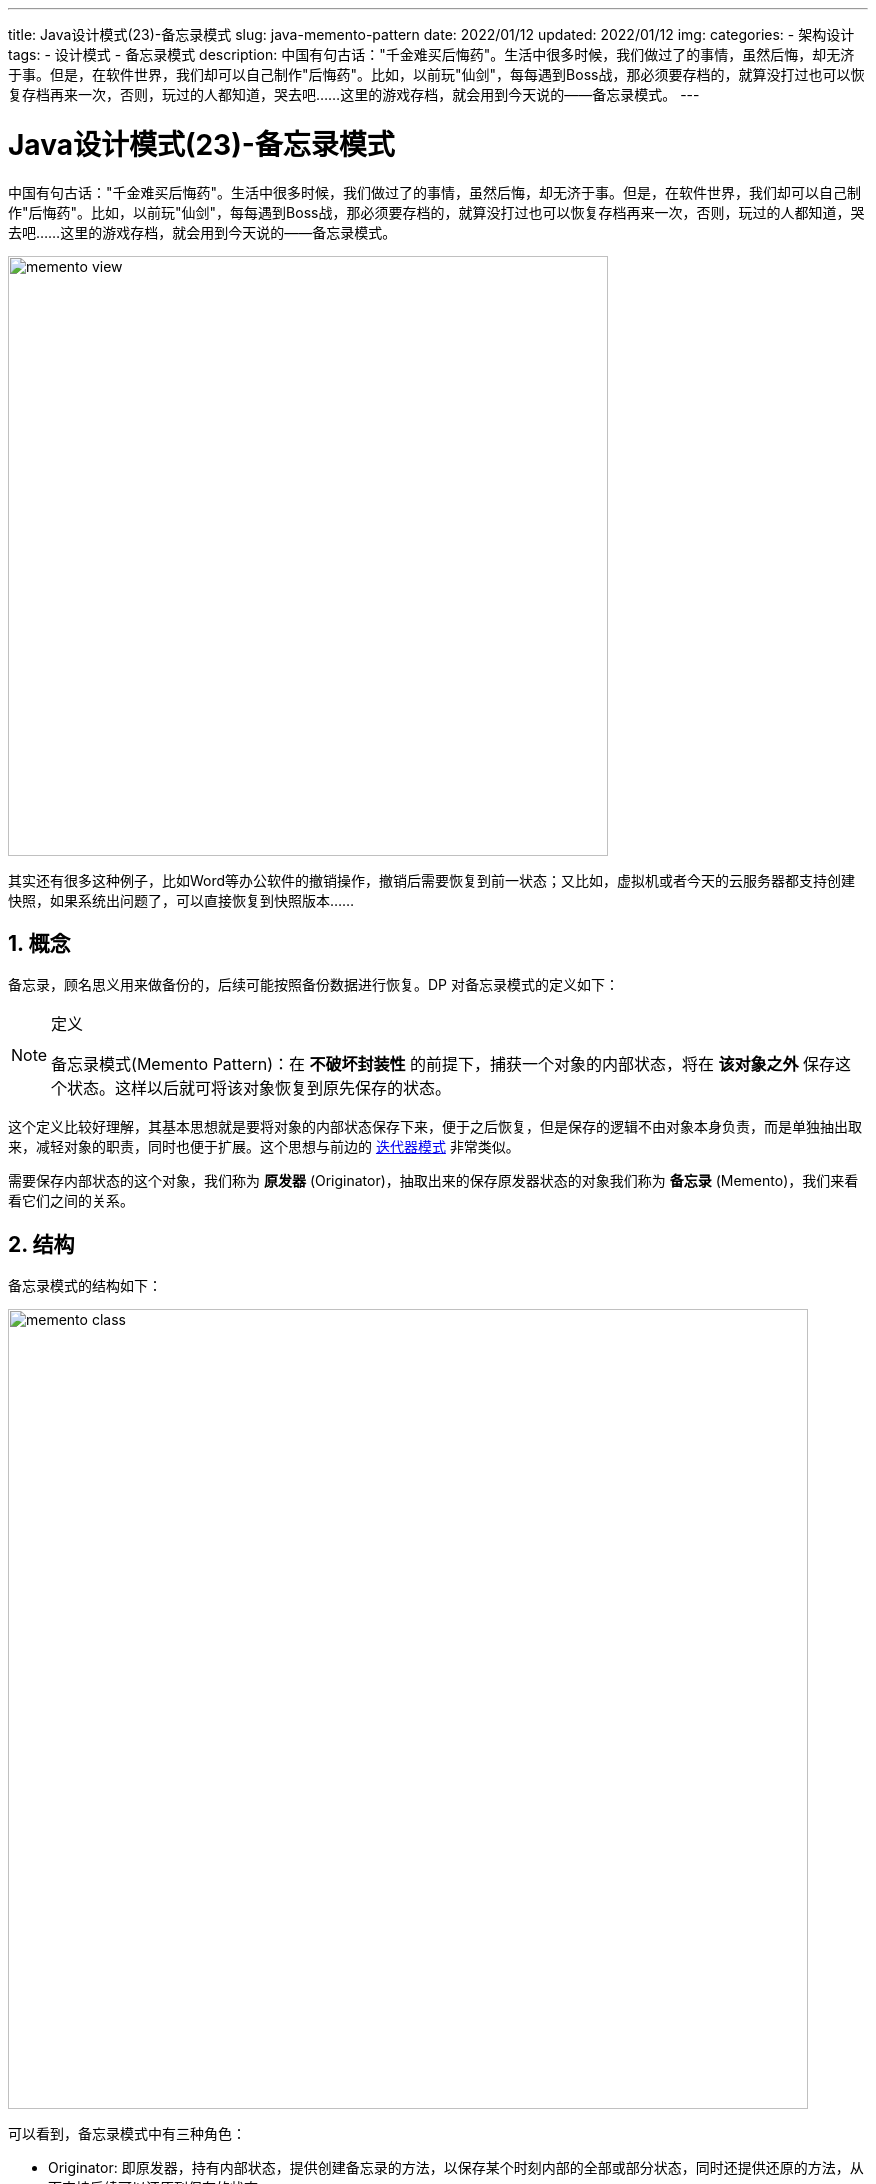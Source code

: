 ---
title: Java设计模式(23)-备忘录模式
slug: java-memento-pattern
date: 2022/01/12
updated: 2022/01/12
img:
categories:
  - 架构设计
tags:
  - 设计模式
  - 备忘录模式
description: 中国有句古话："千金难买后悔药"。生活中很多时候，我们做过了的事情，虽然后悔，却无济于事。但是，在软件世界，我们却可以自己制作"后悔药"。比如，以前玩"仙剑"，每每遇到Boss战，那必须要存档的，就算没打过也可以恢复存档再来一次，否则，玩过的人都知道，哭去吧……这里的游戏存档，就会用到今天说的——备忘录模式。
---

= Java设计模式(23)-备忘录模式
:key_word: 设计模式,备忘录模式
:author: belonk.com
:email: belonk@126.com
:date: 2022/01/12
:revision: 1.0
:website: https://belonk.com
:toc:
:toclevels: 4
:toc-title: 目录
:icons: font
:numbered:
:doctype: article
:encoding: utf-8
:imagesdir:
:tabsize: 4

中国有句古话："千金难买后悔药"。生活中很多时候，我们做过了的事情，虽然后悔，却无济于事。但是，在软件世界，我们却可以自己制作"后悔药"。比如，以前玩"仙剑"，每每遇到Boss战，那必须要存档的，就算没打过也可以恢复存档再来一次，否则，玩过的人都知道，哭去吧……这里的游戏存档，就会用到今天说的——备忘录模式。

image::/images/attachment/designpattern/memento-view.png[width="600"]

其实还有很多这种例子，比如Word等办公软件的撤销操作，撤销后需要恢复到前一状态；又比如，虚拟机或者今天的云服务器都支持创建快照，如果系统出问题了，可以直接恢复到快照版本……

== 概念

备忘录，顾名思义用来做备份的，后续可能按照备份数据进行恢复。DP 对备忘录模式的定义如下：

[NOTE]
====
.定义
备忘录模式(Memento Pattern)：在 *不破坏封装性* 的前提下，捕获一个对象的内部状态，将在 *该对象之外* 保存这个状态。这样以后就可将该对象恢复到原先保存的状态。
====

这个定义比较好理解，其基本思想就是要将对象的内部状态保存下来，便于之后恢复，但是保存的逻辑不由对象本身负责，而是单独抽出取来，减轻对象的职责，同时也便于扩展。这个思想与前边的 <</2022/01/11/java-mediator-pattern#, 迭代器模式>> 非常类似。

需要保存内部状态的这个对象，我们称为 *原发器* (Originator)，抽取出来的保存原发器状态的对象我们称为 *备忘录* (Memento)，我们来看看它们之间的关系。

== 结构

备忘录模式的结构如下：

image::/images/attachment/designpattern/memento-class.png[width="800"]

可以看到，备忘录模式中有三种角色：

* Originator: 即原发器，持有内部状态，提供创建备忘录的方法，以保存某个时刻内部的全部或部分状态，同时还提供还原的方法，从而支持后续可以还原到保存的状态
* Memento: 备忘录对象，它存储 Originator 的状态，但要求它能够防止除了 Originator 之外的对象访问备忘录
* Caretaker: 管理者，它负责管理备忘录，包括存储、删除操作，但是要求它本身不能访问和修改备忘录

[IMPORTANT]
====
.备忘录的宽窄接口
备忘录对象它要求能够防止除了 Originator 之外的对象访问备忘录，而管理者又不能访问和修改备忘录，因此，要求备忘录能够具有 *宽窄两种接口*，Originator 能够通过 *宽接口* 创建、访问、修改备忘录对象，而管理者只能使用 *窄接口* 存储、删除和允许他人查询备忘录，本身不能修改和访问备忘录。
====

备忘录模式具有如下的优缺点：

. 抽取了备忘录对象，用来保存状态，减轻了原发器的职责
. 备忘录和原发器都可以再次抽象出单独的接口，便于扩展
. 备忘录会创建多个状态的副本，可能造成很大的开销
. 管理者管理多个备忘录，但它并不知道备忘录的内部状态，一个小的管理者可能存储和删除很大的备忘录，带来大的开销

备忘录模式适用于以下场景：

. 对象需要保存自身某一时刻的状态，以便后续进行恢复
. 对象保存自身状态时不暴露其实现细节，需要保持其封装性不被破坏

== 实现

备忘录模式的实现大概有三种方式，每一种都有其适用场景。

=== 标准实现

标准实现方式，它抽取备忘录为单独的对象，由管理者来存储。我们以仙剑游戏为例，看看示例代码实现，如下：

1、定义备忘录对象

[source,java]
----
public class Memento {
	private State state;
	public Memento(State state) { // <1>
		this.state = state;
	}
	public State getState() {
		return state;
	}
	public void setState(State state) {
		this.state = state;
	}
}
----

<1> 内部存储了原发器的状态对象

2、定义原发器

.状态对象
[source,java]
----
public final class State {
	// 攻击力
	private final int ack;
	// 防御力
	private final int def;
	// 血量
	private final int hp;
	// 蓝量
	private final int mp;
	public State(int ack, int def, int hp, int mp) {
		this.ack = ack;
		this.def = def;
		this.hp = hp;
		this.mp = mp;
	}
	@Override
	public String toString() {
		return "攻击力 " + ack + ", 防御力 " + def + ", 血量 " + hp + ", 蓝量 " + mp;
	}
}
----

状态对象定义了攻击力、防御力、血量和蓝量值等属性。

.原发器对象
[source,java]
----
public class Originator {
	private State state;
	// 角色名称
	private final String name;
	// 角色称号
	private String title;
	public Originator(String name) {
		this.name = name;
	}
	public Memento createMemento() { // <1>
		return new Memento(this.state);
	}
	public void recover(Memento memento) { // <2>
		this.state = memento.getState();
	}
	// 省略getter/setter...
	@Override
	public String toString() {
		return this.name + "[" + this.title + "] : " + this.state.toString();
	}
}
----

<1> 创建备忘录对象
<2> 用备忘录恢复原发器到某一个时刻的状态

3、定义管理者

[source,java]
----
public class Caretaker {
	private Memento memento;
	public Memento getMemento() { // <1>
		return memento;
	}
	public void setMemento(Memento memento) { // <2>
		this.memento = memento;
	}
}
----

<1> 供其他对象查询存储的备忘录
<2> 存储备忘录

可以看到，管理者只是存储备忘录和提供查询接口，本身并不修改备忘录。为了简单，这里略去了删除备忘录操作。

4、客户端调用

[source,java]
----
public class MementoClient {
	public static void main(String[] args) {
		// 初始状态
		String name = "李逍遥";
		Originator originator = new Originator(name);
		originator.setState(new State(10, 10, 100, 100));
		originator.setTitle("出生小菜鸟");
		System.out.println(originator);
		// 打怪升级一段时间后
		originator.setState(new State(40, 50, 40, 10));
		originator.setTitle("江湖小虾米");
		System.out.println(originator);
		// 弄了一套装备，准备打boss
		originator.setState(new State(90, 80, 100, 100));
		originator.setTitle("武林高手");
		System.out.println(originator);
		// 存档
		Memento memento = originator.createMemento(); // <1>
		Caretaker caretaker = new Caretaker();
		caretaker.setMemento(memento); // <2>
		// 打BOSS之后，挂了，需要恢复存档
		originator.setState(new State(90, 80, 0, 0));
		System.out.println("挑战boss失败：" + originator);
		originator.recover(caretaker.getMemento()); // <3>
		System.out.println("恢复存档：" + originator);
	}
}
----

<1> 原发器创建备忘录
<2> 管理者存储备忘录
<3> 原发器从管理者那儿获取备忘录对象并恢复

上边的代码输出如下：

[source,text]
----
李逍遥[出生小菜鸟] : 攻击力 10, 防御力 10, 血量 100, 蓝量 100
李逍遥[江湖小虾米] : 攻击力 40, 防御力 50, 血量 40, 蓝量 10
李逍遥[武林高手] : 攻击力 90, 防御力 80, 血量 100, 蓝量 100
挑战boss失败：李逍遥[武林高手] : 攻击力 90, 防御力 80, 血量 0, 蓝量 0
恢复存档：李逍遥[武林高手] : 攻击力 90, 防御力 80, 血量 100, 蓝量 100
----

=== 内部类实现

还可以使用内部类的方式实现，这样就可以将备忘录对象完全隐藏在原发器对象内部。为了简单，这里我省略了管理者对象，代码如下：

[source,java]
----
public class OriginatorWithInnerClass {
	private State state;
	private InnerMemento innerMemento;
	private final String name;
	private String title;
	public OriginatorWithInnerClass(String name) {
		this.name = name;
	}
	public void createMemento() { // <1>
		this.innerMemento = new InnerMemento(this.state);
	}
	public void recover() { // <2>
		this.state = this.innerMemento.getState();
	}
	// 省略getter/setter......
	@Override
	public String toString() {
		return this.name + "[" + this.title + "] : " + this.state.toString();
	}
	private class InnerMemento { // <3>
		private final State state;
		InnerMemento(State state) {
			this.state = state;
		}
		State getState() {
			return state;
		}
	}
}
----

<1> 创建备忘录，保存在原发器对象自身中
<2> 恢复到上一个备忘录
<3> 内部类实现备忘录对象

此时，备忘录对象完全被封装到原发器，原发器创建备忘录并保存它。

=== 原型模式实现

前边的示例，都是将原发器对象的状态进行了保存。有时候，我们需要保存整个对象，即在某一时刻复制当前原发器对象，此时就是创建原发器对象的快照，我们很容易想到使用 <</2020/07/15/java-prototype-pattern#, 原型模式>> 来实现。示例代码如下：

[source,java]
----
public class PrototypeOriginator implements Cloneable { // <1>
	private State state;
	private final String name;
	private String title;
	public PrototypeOriginator(String name) {
		this.name = name;
	}
	public PrototypeOriginator createMemento() {
		return this.clone();
	}
	public void recover(PrototypeOriginator memento) {
		this.setState(memento.getState());
		this.setTitle(memento.getTitle());
	}
	// 省略getter/setter ...
	@Override
	public String toString() {
		return this.name + "[" + this.title + "] : " + this.state.toString();
	}
	@Override
	protected PrototypeOriginator clone() { // <2>
		PrototypeOriginator originator = new PrototypeOriginator(this.name);
		originator.setState(this.getState());
		originator.setTitle(this.getTitle());
		return originator;
	}
}
----

<1> 实现 `Cloneable` 接口已实现原型模式
<2> 实现 `clone()` 方法，注意这里必须使用 *深拷贝*

这种方式，原发器对象本身就是备忘录，其他与标准实现相同，不再贴代码了，有兴趣可以看文末源码。

== 总结

当需要保存对象的状态，又不想暴露对象的实现细节，此时可以考虑使用原型模式，将备忘录和其保存的逻辑抽取出来，对象仅需暴露一个创建备忘录和一个恢复到备忘录的方法即可，便于扩展。但是，备忘录对象会保存原发器的部分甚至整个状态，会带来很大的开销，因此使用时需要权衡利弊。

本文示例代码见： https://github.com/belonk/java-designpattern/tree/master/src/main/java/com/belonk/designpattern/memento[github]
